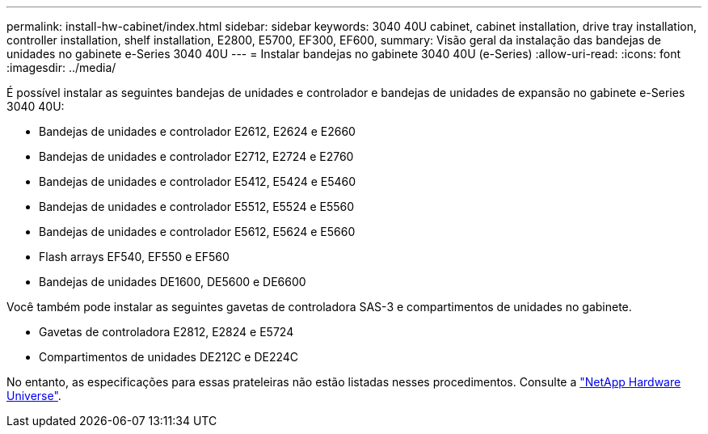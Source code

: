 ---
permalink: install-hw-cabinet/index.html 
sidebar: sidebar 
keywords: 3040 40U cabinet, cabinet installation, drive tray installation, controller installation, shelf installation, E2800, E5700, EF300, EF600, 
summary: Visão geral da instalação das bandejas de unidades no gabinete e-Series 3040 40U 
---
= Instalar bandejas no gabinete 3040 40U (e-Series)
:allow-uri-read: 
:icons: font
:imagesdir: ../media/


[role="lead"]
É possível instalar as seguintes bandejas de unidades e controlador e bandejas de unidades de expansão no gabinete e-Series 3040 40U:

* Bandejas de unidades e controlador E2612, E2624 e E2660
* Bandejas de unidades e controlador E2712, E2724 e E2760
* Bandejas de unidades e controlador E5412, E5424 e E5460
* Bandejas de unidades e controlador E5512, E5524 e E5560
* Bandejas de unidades e controlador E5612, E5624 e E5660
* Flash arrays EF540, EF550 e EF560
* Bandejas de unidades DE1600, DE5600 e DE6600


Você também pode instalar as seguintes gavetas de controladora SAS-3 e compartimentos de unidades no gabinete.

* Gavetas de controladora E2812, E2824 e E5724
* Compartimentos de unidades DE212C e DE224C


No entanto, as especificações para essas prateleiras não estão listadas nesses procedimentos. Consulte a https://hwu.netapp.com["NetApp Hardware Universe"^].
